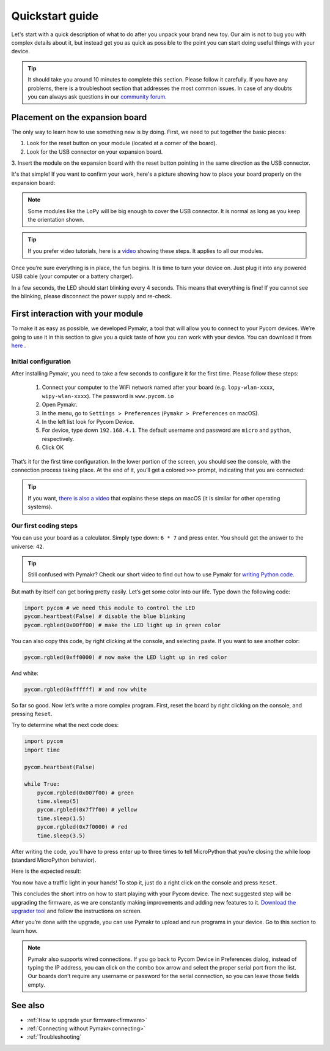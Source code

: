 ***************************
Quickstart guide
***************************

Let's start with a quick description of what to do after you unpack your brand
new toy. Our aim is not to bug you with complex details about it, but instead
get you as quick as possible to the point you can start doing useful things
with your device.

.. tip::
    It should take you around 10 minutes to complete this section. Please
    follow it carefully. If you have any problems, there is a troubleshoot
    section that addresses the most common issues. In case of any doubts you
    can always ask questions in our `community forum <http://forum.pycom.io>`_.

.. #todo: add link to Troubleshooting

Placement on the expansion board
================================

The only way to learn how to use something new is by doing. First, we need to
put together the basic pieces:

1. Look for the reset button on your module (located at a corner of the board).
2. Look for the USB connector on your expansion board.
3. Insert the module on the expansion board with the reset button pointing in
the same direction as the USB connector.

It's that simple! If you want to confirm your work, here's a picture showing
how to place your board properly on the expansion board:

.. image:: images/placement.png
    :alt: Correct placement
    :align: center

.. note::
    Some modules like the LoPy will be big enough to cover the USB connector.
    It is normal as long as you keep the orientation shown.

.. tip::
    If you prefer video tutorials, here is a
    `video <https://www.youtube.com/embed/wUxsgls9Ymw>`_ showing these steps. 
    It applies to all our modules.

Once you’re sure everything is in place, the fun begins. It is time to turn
your device on. Just plug it into any powered USB cable (your computer or a
battery charger).

In a few seconds, the LED should start blinking every 4 seconds. This means
that everything is fine! If you cannot see the blinking, please disconnect the
power supply and re-check.

.. image:: images/blinking.gif
    :alt: LED blinking
    :align: center
    :scale: 60 %

.. #todo: add support for people without expansion boards

First interaction with your module
==================================

To make it as easy as possible, we developed Pymakr, a tool that will allow you
to connect to your Pycom devices. We’re going to use it in this section to give
you a quick taste of how you can work with your device. You can download it
from `here <https://www.pycom.io/solutions/pymakr/>`_
.

Initial configuration
---------------------

After installing Pymakr, you need to take a few seconds to configure it for the
first time. Please follow these steps:

    1. Connect your computer to the WiFi network named after your board (e.g. ``lopy-wlan-xxxx``, ``wipy-wlan-xxxx``). The password is ``www.pycom.io``
    2. Open Pymakr.
    3. In the menu, go to ``Settings > Preferences`` (``Pymakr > Preferences`` on macOS).
    4. In the left list look for Pycom Device.
    5. For device, type down ``192.168.4.1``. The default username and password are ``micro`` and ``python``, respectively.
    6. Click OK

.. image:: images/pymakr-wifi.png
    :align: center
    :scale: 50 %
    :alt: Pymakr WiFi settings

That’s it for the first time configuration. In the lower portion of the screen,
you should see the console, with the connection process taking place. At the
end of it, you’ll get a colored ``>>>`` prompt, indicating that you are connected:

.. image:: images/pymakr-repl.png
    :alt: Pymakr REPL
    :align: center
    :scale: 50 %

.. tip::
    If you want, `there is also a video <https://www.youtube.com/embed/bL5nn2lgaZE>`_ that explains these steps
    on macOS (it is similar for other operating systems).

Our first coding steps
----------------------

You can use your board as a calculator. Simply type down: ``6 * 7`` and press
enter. You should get the answer to the universe: ``42``.

.. tip::
    Still confused with Pymakr? Check our short video to find out how to use Pymakr
    for `writing Python code <https://www.youtube.com/watch?v=w1rFsZ1L7ws>`_.

But math by itself can get boring pretty easily. Let’s get some color into our
life. Type down the following code:

.. code:: python

    import pycom # we need this module to control the LED
    pycom.heartbeat(False) # disable the blue blinking
    pycom.rgbled(0x00ff00) # make the LED light up in green color


You can also copy this code, by right clicking at the console, and selecting
paste. If you want to see another color:

.. code:: python

    pycom.rgbled(0xff0000) # now make the LED light up in red color

And white:

.. code:: python

    pycom.rgbled(0xffffff) # and now white

So far so good. Now let’s write a more complex program. First, reset the
board by right clicking on the console, and pressing ``Reset``.

Try to determine what the next code does:

.. code:: python
    :name: trafficlight-py

    import pycom
    import time

    pycom.heartbeat(False)

    while True:
        pycom.rgbled(0x007f00) # green
        time.sleep(5)
        pycom.rgbled(0x7f7f00) # yellow
        time.sleep(1.5)
        pycom.rgbled(0x7f0000) # red
        time.sleep(3.5)

After writing the code, you’ll have to press enter up to three times to tell
MicroPython that you’re closing the while loop (standard MicroPython behavior).

Here is the expected result:

.. image:: images/traffic.gif
    :alt: Traffic light
    :align: center
    :scale: 60 %

You now have a traffic light in your hands! To stop it, just do a right click
on the console and press ``Reset``.

This concludes the short intro on how to start playing with your Pycom device.
The next suggested step will be upgrading the firmware, as we are constantly
making improvements and adding new features to it.
`Download the upgrader tool <https://www.pycom.io/support/supportdownloads/>`_
and follow the instructions on screen.

After you’re done with the upgrade, you can use Pymakr to upload and run
programs in your device. Go to this section to learn how.

.. #todo: add link to Ralf's section

.. note::

    Pymakr also supports wired connections. If you go back to Pycom Device in
    Preferences dialog, instead of typing the IP address, you can click on the
    combo box arrow and select the proper serial port from the list. Our boards
    don’t require any username or password for the serial connection, so you
    can leave those fields empty.

See also
========
- :ref:`How to upgrade your firmware<firmware>`
- :ref:`Connecting without Pymakr<connecting>`
- :ref:`Troubleshooting`

.. #todo: check if we can remove the see also from the navigation menu
